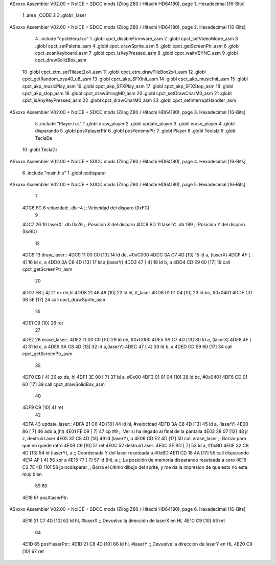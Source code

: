 ASxxxx Assembler V02.00 + NoICE + SDCC mods  (Zilog Z80 / Hitachi HD64180), page 1.
Hexadecimal [16-Bits]



                              1 .area _CODE
                              2 
                              3 .globl _laser
ASxxxx Assembler V02.00 + NoICE + SDCC mods  (Zilog Z80 / Hitachi HD64180), page 2.
Hexadecimal [16-Bits]



                              4 .include "cpctelera.h.s"
                              1 .globl cpct_disableFirmware_asm
                              2 .globl cpct_setVideoMode_asm
                              3 .globl cpct_setPalette_asm
                              4 .globl cpct_drawSprite_asm
                              5 .globl cpct_getScreenPtr_asm
                              6 .globl cpct_scanKeyboard_asm
                              7 .globl cpct_isKeyPressed_asm
                              8 .globl cpct_waitVSYNC_asm
                              9 .globl cpct_drawSolidBox_asm
                             10 .globl cpct_etm_setTileset2x4_asm
                             11 .globl cpct_etm_drawTileBox2x4_asm
                             12 .globl cpct_getRandom_xsp40_u8_asm
                             13 .globl cpct_akp_SFXInit_asm
                             14 .globl cpct_akp_musicInit_asm
                             15 .globl cpct_akp_musicPlay_asm
                             16 .globl cpct_akp_SFXPlay_asm
                             17 .globl cpct_akp_SFXStop_asm
                             18 .globl cpct_akp_stop_asm
                             19 .globl cpct_drawStringM0_asm
                             20 .globl cpct_setDrawCharM0_asm
                             21 .globl cpct_isAnyKeyPressed_asm
                             22 .globl cpct_drawCharM0_asm
                             23 .globl cpct_setInterruptHandler_asm
ASxxxx Assembler V02.00 + NoICE + SDCC mods  (Zilog Z80 / Hitachi HD64180), page 3.
Hexadecimal [16-Bits]



                              5 .include "Player.h.s"
                              1 .globl draw_player
                              2 .globl update_player
                              3 .globl erase_player
                              4 .globl disparando
                              5 .globl posXplayerPtr
                              6 .globl posYenemyPtr
                              7 .globl Player
                              8 .globl TeclaIz
                              9 .globl TeclaDe
                             10 .globl TeclaDi
ASxxxx Assembler V02.00 + NoICE + SDCC mods  (Zilog Z80 / Hitachi HD64180), page 4.
Hexadecimal [16-Bits]



                              6 .include "main.h.s"
                              1 .globl nodisparar
ASxxxx Assembler V02.00 + NoICE + SDCC mods  (Zilog Z80 / Hitachi HD64180), page 5.
Hexadecimal [16-Bits]



                              7 
   4DC6 FC                    8 velocidad: .db -4                                         ;; Velocidad del disparo (0xFC)
                              9 
   4DC7 26                   10 laserX:    .db 0x26                                       ;; Posición X del disparo
   4DC8 BD                   11 laserY:    .db 189                                        ;; Posición Y del disparo (0xBD)
                             12 
   4DC9                      13 draw_laser::
   4DC9 11 00 C0      [10]   14     ld de, #0xC000
   4DCC 3A C7 4D      [13]   15     ld  a, (laserX)
   4DCF 4F            [ 4]   16     ld  c, a
   4DD0 3A C8 4D      [13]   17     ld  a,(laserY)
   4DD3 47            [ 4]   18     ld  b, a
   4DD4 CD E9 60      [17]   19     call cpct_getScreenPtr_asm
                             20 
   4DD7 EB            [ 4]   21     ex de,hl
   4DD8 21 46 49      [10]   22     ld hl, #_laser
   4DDB 01 01 04      [10]   23     ld bc, #0x0401
   4DDE CD 38 5E      [17]   24     call cpct_drawSprite_asm
                             25 
   4DE1 C9            [10]   26     ret
                             27 
   4DE2                      28 erase_laser::
   4DE2 11 00 C0      [10]   29     ld de, #0xC000
   4DE5 3A C7 4D      [13]   30     ld  a, (laserX)
   4DE8 4F            [ 4]   31     ld  c, a
   4DE9 3A C8 4D      [13]   32     ld  a,(laserY)
   4DEC 47            [ 4]   33     ld  b, a
   4DED CD E9 60      [17]   34     call cpct_getScreenPtr_asm
                             35 
   4DF0 EB            [ 4]   36     ex de, hl
   4DF1 3E 00         [ 7]   37     ld a, #0x00
   4DF3 01 01 04      [10]   38     ld bc, #0x0401
   4DF6 CD 01 60      [17]   39     call cpct_drawSolidBox_asm
                             40 
   4DF9 C9            [10]   41     ret
                             42 
   4DFA                      43 update_laser::
   4DFA 21 C6 4D      [10]   44     ld hl, #velocidad
   4DFD 3A C8 4D      [13]   45     ld  a, (laserY)
   4E00 86            [ 7]   46     add a,(hl)
   4E01 FE 09         [ 7]   47     cp #9                                         ;; Ver si ha llegado al final de la pantalla
   4E03 28 07         [12]   48     jr z, destruirLaser
   4E05 32 C8 4D      [13]   49     ld (laserY), a
   4E08 CD E2 4D      [17]   50     call erase_laser                              ;; Borrar para que no quede ratro
   4E0B C9            [10]   51     ret
   4E0C                      52 destruirLaser:
   4E0C 3E BD         [ 7]   53     ld a, #0xBD
   4E0E 32 C8 4D      [13]   54     ld (laserY), a                                ;; Coordenada Y del laser reseteada a #0xBD
   4E11 CD 18 4A      [17]   55     call disparando
   4E14 AF            [ 4]   56     xor  a
   4E15 77            [ 7]   57     ld (hl), a                                    ;; La posición de memoria disparando reseteada a cero
   4E16 C3 7E 4D      [10]   58     jp nodisparar                                 ;; Borra el último dibujo del sprite, y me da la impresion de que esto no esta muy bien
                             59 
                             60 
   4E19                      61 posXlaserPtr::
ASxxxx Assembler V02.00 + NoICE + SDCC mods  (Zilog Z80 / Hitachi HD64180), page 6.
Hexadecimal [16-Bits]



   4E19 21 C7 4D      [10]   62     ld hl, #laserX                                 ;; Devuelvo la dirección de laserX en HL
   4E1C C9            [10]   63     ret
                             64 
   4E1D                      65 posYlaserPtr::
   4E1D 21 C8 4D      [10]   66     ld hl, #laserY                                 ;; Devuelve la dirección de laserY en HL
   4E20 C9            [10]   67     ret
